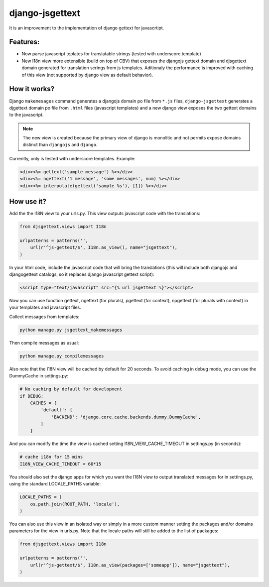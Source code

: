================
django-jsgettext
================

It is an improvement to the implementation of django gettext for javascrtipt.

Features:
---------

- Now parse javascript teplates for translatable strings (tested with underscore.template)
- New I18n view more extensible (build on top of CBV) that exposes the djangojs gettext domain
  and djsgettext domain generated for translation scrings from js templates. Aditionaly the performance is
  improved with caching of this view (not supported by django view as default behavior).


How it works?
-------------

Django ``makemesages`` command generates a djangojs domain po file from ``*.js`` files, ``django-jsgettext``
generates a djgettext domain po file from ``.html`` files (javascript templates) and a new django view
exposes the two gettext domains to the javascript.

.. note::
    The new view is created because the primary view of django is monolitic and not permits expose domains
    distinct than ``djangojs`` and ``django``.

Currently, only is tested with underscore templates. Example:

.. code-block:: html

    <div><%= gettext('sample message') %></div>
    <div><%= ngettext('1 message', 'some messages', num) %></div>
    <div><%= interpolate(gettext('sample %s'), [1]) %></div>


How use it?
-----------

Add the the I18N view to your urls.py. This view outputs javascript
code with the translations:

.. code-block:: python

    from djsgettext.views import I18n

    urlpatterns = patterns('',
        url(r'^js-gettext/$', I18n.as_view(), name="jsgettext"),
    )

In your html code, include the javascript code that will bring
the translations (this will include both djangojs and
djangogettext catalogs, so it replaces django javascript gettext
script):

.. code-block:: html

   <script type="text/javascript" src="{% url jsgettext %}"></script>

Now you can use function gettext, ngettext (for plurals),
pgettext (for context), npgettext (for plurals with context) in
your templates and javascript files.

Collect messages from templates:

.. code-block:: console

    python manage.py jsgettext_makemessages

Then compile messages as usual:

.. code-block:: console

    python manage.py compilemessages

Also note that the I18N view will be cached by default for 20
seconds. To avoid caching in debug mode, you can use the
DummyCache in settings.py:

.. code-block:: python

    # No caching by default for development
    if DEBUG:
        CACHES = {
            'default': {
                'BACKEND': 'django.core.cache.backends.dummy.DummyCache',
            }
        }

And you can modify the time the view is cached setting 
I18N_VIEW_CACHE_TIMEOUT  in settings.py (in seconds):

.. code-block:: python

    # cache i18n for 15 mins
    I18N_VIEW_CACHE_TIMEOUT = 60*15

You should also set the django apps for which you want the
I18N view to output translated messages for in settings.py,
using the standard LOCALE_PATHS variable:

.. code-block:: python

    LOCALE_PATHS = (
        os.path.join(ROOT_PATH, 'locale'),
    )

You can also use this view in an isolated way or simply
in a more custom manner setting the packages and/or domains
parameters for the view in urls.py. Note that the locale paths
will still be added to the list of packages:

.. code-block:: python

    from djsgettext.views import I18n

    urlpatterns = patterns('',
        url(r'^js-gettext/$', I18n.as_view(packages=['someapp']), name="jsgettext"),
    )
